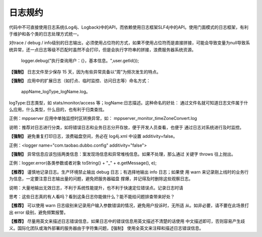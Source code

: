 日志规约
============


代码中不可直接使用日志系统(Log4j、Logback)中的API，而依赖使用日志框架SLF4j中的API。使用门面模式的日志框架，有利于维护和各个类的日志处理方式统一。




对trace / debug / info级别的日志输出，必须使用占位符的方式，如果不使用占位符而是直接拼接，可能会导致变量为null导致系统异常，还一点日志等级不匹配时虽然不会打印，但是会执行字符串的拼接，浪费服务器系统资源。

    logger.debug("执行查询用户：{}，基本信息。",user.getId());


**【强制】** 日志文件至少保存 15 天，因为有些异常具备以“周”为频次发生的特点。

**【强制】** 应用中的扩展日志（如打点、临时监控、访问日志等）命名方式：

    appName_logType_logName.log。

logType:日志类型，如 stats/monitor/access 等；logName:日志描述。这种命名的好处：
通过文件名就可知道日志文件属于什么应用，什么类型，什么目的，也有利于归类查找。

正例：mppserver 应用中单独监控时区转换异常，如：
mppserver_monitor_timeZoneConvert.log

说明：推荐对日志进行分类，如将错误日志和业务日志分开存放，便于开发人员查看，也便于
通过日志对系统进行及时监控。


**【强制】** 避免重复打印日志，浪费磁盘空间，务必在 log4j.xml 中设置 additivity=false。

正例：<logger name="com.taobao.dubbo.config" additivity="false"> 

**【强制】** 异常信息应该包括两类信息：案发现场信息和异常堆栈信息。如果不处理，那么通过
关键字 throws 往上抛出。

正例：logger.error(各类参数或者对象 toString() + "_" + e.getMessage(), e);

**【推荐】** 谨慎地记录日志。生产环境禁止输出 debug 日志；有选择地输出 info 日志；如果使
用 warn 来记录刚上线时的业务行为信息，一定要注意日志输出量的问题，避免把服务器磁盘
撑爆，并记得及时删除这些观察日志。

说明：大量地输出无效日志，不利于系统性能提升，也不利于快速定位错误点。记录日志时请

思考：这些日志真的有人看吗？看到这条日志你能做什么？能不能给问题排查带来好处？

**【推荐】** 可以使用 warn 日志级别来记录用户输入参数错误的情况，避免用户投诉时，无所适
从。如非必要，请不要在此场景打出 error 级别，避免频繁报警。


**【推荐】** 尽量用英文来描述日志错误信息，如果日志中的错误信息用英文描述不清楚的话使用
中文描述即可，否则容易产生歧义。国际化团队或海外部署的服务器由于字符集问题，【强制】
使用全英文来注释和描述日志错误信息。


